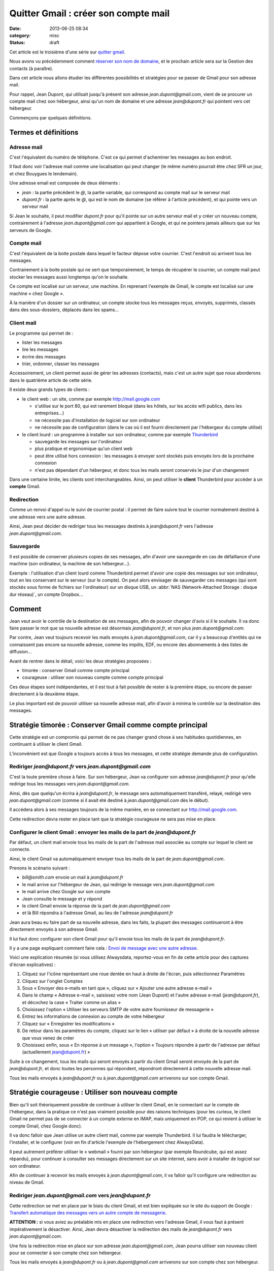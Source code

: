 Quitter Gmail : créer son compte mail
#####################################
:date: 2013-06-25 08:34
:category: misc
:status: draft


Cet article est le troisième d'une série sur `quitter gmail`_.

.. _quitter gmail: |filename|./quitter-gmail.rst

Nous avons vu précédemment comment `réserver son nom de domaine`_, et le
prochain article sera sur la Gestion des contacts (à paraître).

.. _réserver son nom de domaine:
    |filename|./quitter-gmail-reserver-son-nom-de-domaine.rst

Dans cet article nous allons étudier les différentes possibilités et stratégies
pour se passer de Gmail pour son adresse mail.

Pour rappel, Jean Dupont, qui utilisait jusqu'à présent son adresse
*jean.dupont@gmail.com*, vient de se procurer un compte mail chez son
hébergeur, ainsi qu'un nom de domaine et une adresse *jean@dupont.fr* qui
pointent vers cet hébergeur.

Commençons par quelques définitions.


Termes et définitions
=====================

Adresse mail
------------

C'est l'équivalent du numéro de téléphone. C'est ce qui permet d'acheminer les
messages au bon endroit.

Il faut donc voir l'adresse mail comme une localisation qui peut changer (le
même numéro pourrait être chez SFR un jour, et chez Bouygues le lendemain).

Une adresse email est composée de deux éléments :

* *jean* : la partie précédent le *@*, la partie variable, qui correspond au
  compte mail sur le serveur mail
* *dupont.fr* : la partie après le *@*, qui est le nom de domaine (se référer à
  l'article précédent), et qui pointe vers un serveur mail

Si Jean le souhaite, il peut modifier *dupont.fr* pour qu'il pointe sur un
autre serveur mail et y créer un nouveau compte, contrairement à l'adresse
*jean.dupont@gmail.com* qui appartient à Google, et qui ne pointera jamais
ailleurs que sur les serveurs de Google.


Compte mail
-----------

C'est l'équivalent de la boite postale dans lequel le facteur dépose votre
courrier. C'est l'endroit où arrivent tous les messages.

Contrairement à la boite postale qui ne sert que temporairement, le temps de
récupérer le courrier, un compte mail peut stocker les messages aussi longtemps
qu'on le souhaite.

Ce compte est localisé sur un serveur, une machine. En reprenant l'exemple de
Gmail, le compte est localisé sur une machine « chez Google ».

À la manière d'un dossier sur un ordinateur, un compte stocke tous les messages
reçus, envoyés, supprimés, classés dans des sous-dossiers, déplacés dans les
spams...


Client mail
-----------

Le programme qui permet de :

* lister les messages
* lire les messages
* écrire des messages
* trier, ordonner, classer les messages

Accessoirement, un client permet aussi de gérer les adresses (contacts), mais
c'est un autre sujet que nous aborderons dans le quatrième article de cette
série.

Il existe deux grands types de clients :

* le client web : un site, comme par exemple http://mail.google.com

  - s'utilise sur le port 80, qui est rarement bloqué (dans les hôtels, sur les
    accès wifi publics, dans les entreprises...)
  - ne nécessite pas d'installation de logiciel sur son ordinateur
  - ne nécessite pas de configuration (dans le cas où il est fourni directement
    par l'hébergeur du compte utilisé)

* le client lourd : un programme à installer sur son ordinateur, comme par
  exemple Thunderbird_

  - sauvegarde les messages sur l'ordinateur
  - plus pratique et ergonomique qu'un client web
  - peut être utilisé hors connexion : les messages à envoyer sont stockés puis
    envoyés lors de la prochaine connexion
  - n'est pas dépendant d'un hébergeur, et donc tous les mails seront conservés
    le jour d'un changement

.. _Thunderbird: http://www.mozilla.org/fr/thunderbird/?flang=fr

Dans une certaine limite, les clients sont interchangeables. Ainsi, on peut
utiliser le **client** Thunderbird pour accéder à un **compte** Gmail.


Redirection
-----------

Comme un renvoi d'appel ou le suivi de courrier postal : il permet de faire
suivre tout le courrier normalement destiné à une adresse vers une autre
adresse.

Ainsi, Jean peut décider de rediriger tous les messages destinés à
*jean@dupont.fr* vers l'adresse *jean.dupont@gmail.com*.


Sauvegarde
----------

Il est possible de conserver plusieurs copies de ses messages, afin d'avoir une
sauvegarde en cas de défaillance d'une machine (son ordinateur, la machine de
son hébergeur...).

Exemple : l'utilisation d'un client lourd comme Thunderbird permet d'avoir une
copie des messages sur son ordinateur, tout en les conservant sur le serveur
(sur le compte). On peut alors envisager de sauvegarder ces messages (qui sont
stockés sous forme de fichiers sur l'ordinateur) sur un disque USB, un
:abbr:`NAS (Network-Attached Storage : disque dur réseau)`, un compte
Dropbox...


Comment
=======

Jean veut avoir le contrôle de la destination de ses messages, afin de pouvoir
changer d'avis si il le souhaite. Il va donc faire passer le mot que sa
nouvelle adresse est désormais *jean@dupont.fr*, et non plus
*jean.dupont@gmail.com*.

Par contre, Jean veut toujours recevoir les mails envoyés à
*jean.dupont@gmail.com*, car il y a beaucoup d'entités qui ne connaissent pas
encore sa nouvelle adresse, comme les impôts, EDF, ou encore des abonnements à
des listes de diffusion...

Avant de rentrer dans le détail, voici les deux stratégies proposées :

* timorée : conserver Gmail comme compte principal
* courageuse : utiliser son nouveau compte comme compte principal

Ces deux étapes sont indépendantes, et il est tout à fait possible de rester à
la première étape, ou encore de passer directement à la deuxième étape.

Le plus important est de pouvoir utiliser sa nouvelle adresse mail, afin
d'avoir à minima le contrôle sur la destination des messages.


Stratégie timorée : Conserver Gmail comme compte principal
==========================================================

Cette stratégie est un compromis qui permet de ne pas changer grand chose à ses
habitudes quotidiennes, en continuant à utiliser le client Gmail.

L'inconvénient est que Google a toujours accès à tous les messages, et cette
stratégie demande plus de configuration.


Rediriger *jean@dupont.fr* vers *jean.dupont@gmail.com*
-------------------------------------------------------

C'est la toute première chose à faire. Sur son hébergeur, Jean va configurer
son adresse *jean@dupont.fr* pour qu'elle redirige tous les messages vers
*jean.dupont@gmail.com*.

Ainsi, dès que quelqu'un écrira à *jean@dupont.fr*, le message sera
automatiquement transféré, relayé, redirigé vers *jean.dupont@gmail.com* (comme
si il avait été destiné à *jean.dupont@gmail.com* dès le début).

Il accédera alors à ses messages toujours de la même manière, en se connectant
sur http://mail.google.com.

Cette redirection devra rester en place tant que la stratégie courageuse ne
sera pas mise en place.


Configurer le client Gmail : envoyer les mails de la part de *jean@dupont.fr*
-----------------------------------------------------------------------------

Par défaut, un client mail envoie tous les mails de la part de l'adresse mail
associée au compte sur lequel le client se connecte.

Ainsi, le client Gmail va automatiquement envoyer tous les mails de la part de
*jean.dupont@gmail.com*.

Prenons le scénario suivant :

* *bill@smith.com* envoie un mail à *jean@dupont.fr*
* le mail arrive sur l'hébergeur de Jean, qui redirige le message vers
  *jean.dupont@gmail.com*
* le mail arrive chez Google sur son compte
* Jean consulte le message et y répond
* le client Gmail envoie la réponse de la part de *jean.dupont@gmail.com*
* et là Bill répondra à l'adresse Gmail, au lieu de l'adresse *jean@dupont.fr*

Jean aura beau eu faire part de sa nouvelle adresse, dans les faits, la plupart
des messages continueront à être directement envoyés à son adresse Gmail.

Il lui faut donc configurer son client Gmail pour qu'il envoie tous les mails
de la part de *jean@dupont.fr*.

Il y a une page expliquant comment faire cela : `Envoi de message avec une
autre adresse`_.

.. _Envoi de message avec une autre adresse:
    https://support.google.com/mail/answer/22370?hl=fr&ctx=mail

Voici une explication résumée (si vous utilisez Alwaysdata, reportez-vous en
fin de cette article pour des captures d'écran explicatives) :

#. Cliquez sur l'icône représentant une roue dentée en haut à droite de
   l'écran, puis sélectionnez Paramètres
#. Cliquez sur l'onglet Comptes
#. Sous « Envoyer des e-mails en tant que », cliquez sur « Ajouter une autre
   adresse e-mail »
#. Dans le champ « Adresse e-mail », saisissez votre nom (Jean Dupont) et
   l'autre adresse e-mail (*jean@dupont.fr*), et décochez la case « Traiter
   comme un alias »
#. Choisissez l'option « Utiliser les serveurs SMTP de votre autre fournisseur de messagerie »
#. Entrez les informations de connexion au compte de votre hébergeur
#. Cliquez sur « Enregistrer les modifications »
#. De retour dans les paramètres du compte, cliquez sur le lien « utiliser par
   défaut » à droite de la nouvelle adresse que vous venez de créer
#. Choisissez enfin, sous « En réponse à un message », l'option « Toujours
   répondre à partir de l'adresse par défaut (actuellement jean@dupont.fr) »

Suite à ce changement, tous les mails qui seront envoyés à partir du client
Gmail seront envoyés de la part de *jean@dupont.fr*, et donc toutes les
personnes qui répondent, répondront directement à cette nouvelle adresse mail.

Tous les mails envoyés à *jean@dupont.fr* ou à *jean.dupont@gmail.com*
arriverons sur son compte Gmail.


Stratégie courageuse : Utiliser son nouveau compte
==================================================

Bien qu'il soit théoriquement possible de continuer à utiliser le client Gmail,
en le connectant sur le compte de l'hébergeur, dans la pratique ce n'est pas
vraiment possible pour des raisons techniques (pour les curieux, le client
Gmail ne permet pas de se connecter à un compte externe en IMAP, mais
uniquement en POP, ce qui revient à utiliser le compte Gmail, chez Google
donc).

Il va donc falloir que Jean utilise un autre client mail, comme
par exemple Thunderbird. Il lui faudra le télécharger, l'installer, et le
configurer (voir en fin d'article l'exemple de l'hébergement chez AlwaysData).

Il peut autrement préférer utiliser le « webmail » fourni par son hébergeur
(par exemple Roundcube, qui est assez répandu), pour continuer à consulter ses
messages directement sur un site internet, sans avoir à installer de logiciel
sur son ordinateur.

Afin de continuer à recevoir les mails envoyés à *jean.dupont@gmail.com*, il
va falloir qu'il configure une redirection au niveau de Gmail.


Rediriger *jean.dupont@gmail.com* vers *jean@dupont.fr*
-------------------------------------------------------

Cette redirection se met en place par le biais du client Gmail, et est bien
expliquée sur le site du support de Google : `Transfert automatique des
messages vers un autre compte de messagerie`_.

.. _Transfert automatique des messages vers un autre compte de messagerie:
    https://support.google.com/mail/answer/10957?hl=fr&ctx=mail

**ATTENTION :** si vous aviez au préalable mis en place une redirection vers
l'adresse Gmail, il vous faut à présent impérativement la désactiver. Ainsi,
Jean devra désactiver la redirection des mails de *jean@dupont.fr* vers
*jean.dupont@gmail.com*.

Une fois la redirection mise en place sur son adresse *jean.dupont@gmail.com*,
Jean pourra utiliser son nouveau client pour se connecter à son compte chez son
hébergeur.

Tous les mails envoyés à *jean@dupont.fr* ou à *jean.dupont@gmail.com*
arriverons sur son compte chez son hébergeur.


Conclusion
==========

Et demain ? Si jamais Jean décide de changer d'hébergeur ?

Il lui suffira de configurer son nom de domaine pour qu'il pointe vers le
serveur de son nouvel hébergeur (enregistrements *MX*, se reporter à l'article
précédent), puis qu'il y crée un compte pour son adresse mail.

Il lui faudra aussi configurer son client lourd pour qu'il pointe sur le
nouveau compte, ou utiliser le client web fourni par son nouvel hébergeur.

Il n'y aura plus à créer de redirection ou à configurer une adresse
d'expédition, bref, plus de soucis, tout est sous son contrôle, et aucun besoin
de contacter tout son carnet d'adresse pour faire connaître sa nouvelle
adresse.


Informations de connexion à un compte hébergé par AlwaysData
============================================================

Si vous avez choisi AlwaysData_ comme hébergeur, voici les information
génériques de connexion à configurer au niveau du client mail (plus de détail
pour les différentes stratégies juste après) :

.. _AlwaysData: https://alwaysdata.com

Envoi de messages :

* Serveur SMTP : ``smtp.alwaysdata.com``
* Port : ``587``
* Option de sécurité : ``STARTTLS`` ou ``TLS``
* Nom d'utilisateur : ``jean@dupont.fr``
* Mot de passe : le mot de passe choisi lors de la création du compte mail

Connexion au compte :

* Serveur Type : ``IMAP``
* Serveur Name : ``imap.alwaysdata.com``
* Port : ``993``
* Option de sécurité : ``STARTTLS`` ou ``TLS``
* Nom d'utilisateur : ``jean@dupont.fr``
* Mot de passe : le mot de passe choisi lors de la création du compte mail

Stratégie timorée
-----------------

Voici comment configurer le client Gmail pour envoyer les mails de la part de
*jean@dupont.fr* (stratégie timorée) :

.. image:: |filename|./images/gmail_alwaysdata_1.png
   :alt: Configuration de Gmail pour l'hébergeur AlwaysData (1)

.. image:: |filename|./images/gmail_alwaysdata_2.png
   :alt: Configuration de Gmail pour l'hébergeur AlwaysData (2)


Stratégie courageuse
--------------------

Voici à quoi ressemble la configuration lors de l'ajout d'un compte mail sur
Thunderbird :

.. image:: |filename|./images/thunderbird_alwaysdata.png
   :alt: Configuration de Thunderbird pour l'hébergeur AlwaysData

AlwaysData fourni aussi un client web (Roundcube) accessible sur
https://webmail.alwaysdata.com. Il suffit alors d'indiquer son mail et son mot
de passe, aucune autre configuration n'est requise.


La suite
========

Le prochain article abordera la Gestion des contacts (à paraître).
